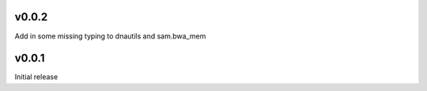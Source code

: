 v0.0.2
------
Add in some missing typing to dnautils and sam.bwa_mem

v0.0.1
------
Initial release
